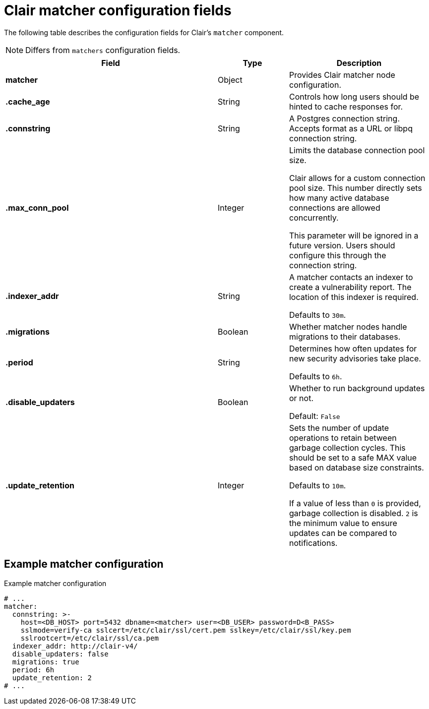 :_content-type: CONCEPT
[id="config-fields-clair-matcher"]
= Clair matcher configuration fields

The following table describes the configuration fields for Clair's `matcher` component.

[NOTE]
====
Differs from `matchers` configuration fields.
====

[cols="3a,1a,2a",options="header"]
|===
| Field | Type | Description
| **matcher** | Object | Provides Clair matcher node configuration.

| **.cache_age** | String | Controls how long users should be hinted to cache responses for.

| **.connstring** | String | A Postgres connection string. Accepts format as a URL or libpq connection string.

| **.max_conn_pool** | Integer | Limits the database connection pool size.

Clair allows for a custom connection pool size. This number directly sets how many active database connections are allowed concurrently.

This parameter will be ignored in a future version. Users should configure this through the connection string.

| **.indexer_addr** | String  | A matcher contacts an indexer to create a vulnerability report. The location of this indexer is required.

Defaults to `30m`.

| **.migrations** | Boolean | Whether matcher nodes handle migrations to their databases.

| **.period** | String | Determines how often updates for new security advisories take place.

Defaults to `6h`.

| **.disable_updaters** | Boolean | Whether to run background updates or not.

Default: `False`

| **.update_retention** | Integer  | Sets the number of update operations to retain between garbage collection cycles. This should be set to a safe MAX value based on database size constraints.

Defaults to `10m`.

If a value of less than `0` is provided, garbage collection is disabled. `2` is the minimum value to ensure updates can be compared to notifications.
|===

[discrete]
== Example matcher configuration

.Example matcher configuration
[source,yaml]
----
# ...
matcher:
  connstring: >-
    host=<DB_HOST> port=5432 dbname=<matcher> user=<DB_USER> password=D<B_PASS>
    sslmode=verify-ca sslcert=/etc/clair/ssl/cert.pem sslkey=/etc/clair/ssl/key.pem
    sslrootcert=/etc/clair/ssl/ca.pem
  indexer_addr: http://clair-v4/
  disable_updaters: false
  migrations: true
  period: 6h
  update_retention: 2
# ...
----